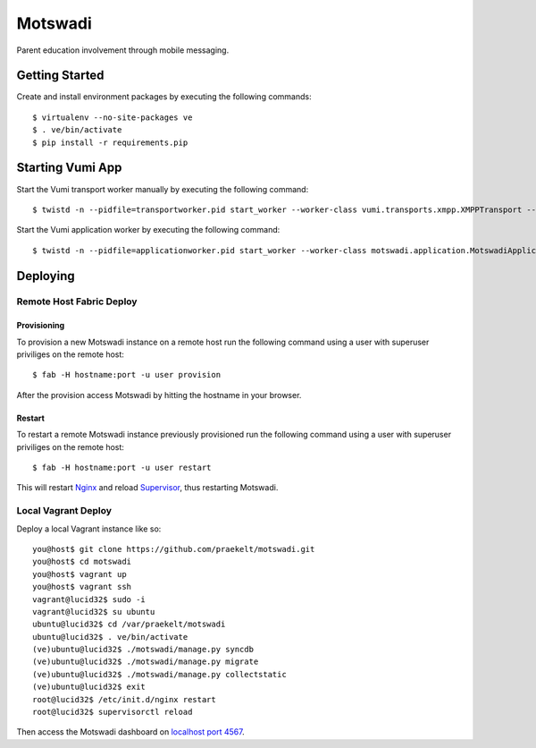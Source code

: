 ========
Motswadi
========

Parent education involvement through mobile messaging.

Getting Started
===============

Create and install environment packages by executing the following commands::

    $ virtualenv --no-site-packages ve
    $ . ve/bin/activate
    $ pip install -r requirements.pip


Starting Vumi App
=================

Start the Vumi transport worker manually by executing the following command::

    $ twistd -n --pidfile=transportworker.pid start_worker --worker-class vumi.transports.xmpp.XMPPTransport --config=./transport.yaml

Start the Vumi application worker by executing the following command::

    $ twistd -n --pidfile=applicationworker.pid start_worker --worker-class motswadi.application.MotswadiApplicationWorker --set-option=transport_name:xmpp_transport --set-option=worker_name:motswadi_worker


Deploying
=========

Remote Host Fabric Deploy
-------------------------

Provisioning
++++++++++++
To provision a new Motswadi instance on a remote host run the following command using a user with superuser priviliges on the remote host:: 
    
    $ fab -H hostname:port -u user provision

After the provision access Motswadi by hitting the hostname in your browser.

Restart
+++++++
To restart a remote Motswadi instance previously provisioned run the following command using a user with superuser priviliges on the remote host:: 
    
    $ fab -H hostname:port -u user restart

This will restart `Nginx <http://wiki.nginx.org/Main>`_ and reload `Supervisor <http://supervisord.org/>`_, thus restarting Motswadi.

Local Vagrant Deploy
--------------------
Deploy a local Vagrant instance like so::
    
    you@host$ git clone https://github.com/praekelt/motswadi.git
    you@host$ cd motswadi
    you@host$ vagrant up
    you@host$ vagrant ssh
    vagrant@lucid32$ sudo -i
    vagrant@lucid32$ su ubuntu
    ubuntu@lucid32$ cd /var/praekelt/motswadi
    ubuntu@lucid32$ . ve/bin/activate
    (ve)ubuntu@lucid32$ ./motswadi/manage.py syncdb
    (ve)ubuntu@lucid32$ ./motswadi/manage.py migrate
    (ve)ubuntu@lucid32$ ./motswadi/manage.py collectstatic
    (ve)ubuntu@lucid32$ exit
    root@lucid32$ /etc/init.d/nginx restart
    root@lucid32$ supervisorctl reload

Then access the Motswadi dashboard on `localhost port 4567 <http://localhost:4567>`_.

